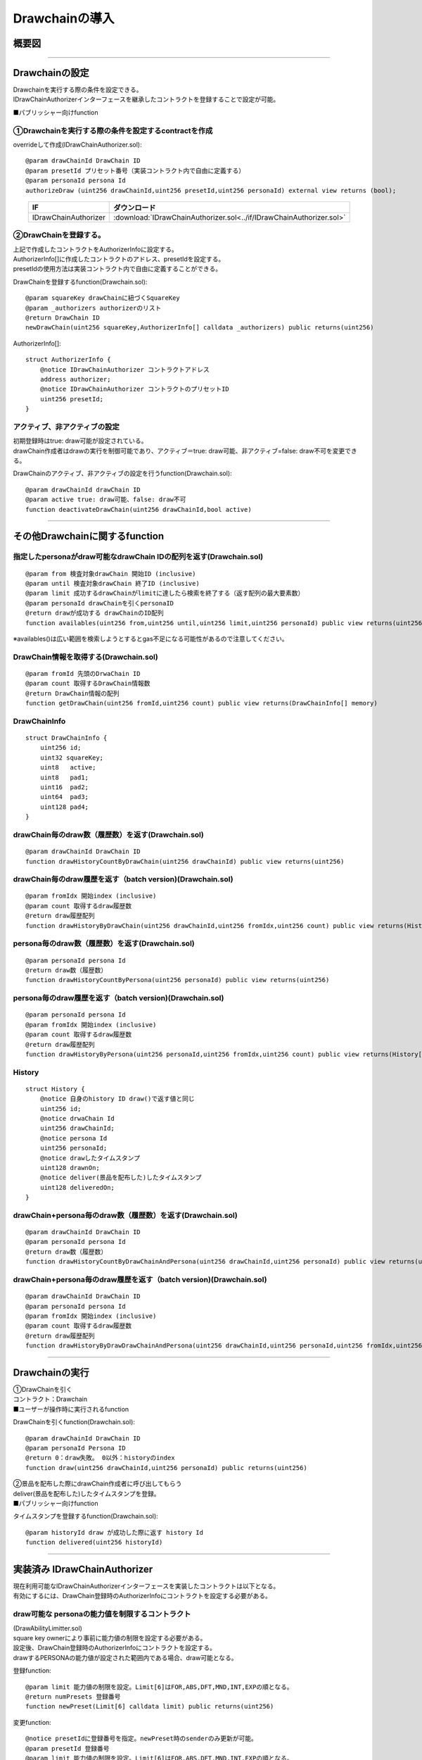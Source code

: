###########################
Drawchainの導入
###########################

概要図
============================================

.. image:: ../img/PERSONA/DrawChain.png

--------------------------------------------------------------------------------------------------------------------------------

Drawchainの設定
============================================
| Drawchainを実行する際の条件を設定できる。
| IDrawChainAuthorizerインターフェースを継承したコントラクトを登録することで設定が可能。

■パブリッシャー向けfunction

①Drawchainを実行する際の条件を設定するcontractを作成
^^^^^^^^^^^^^^^^^^^^^^^^^^^^^^^^^^^^^^^^^^^^^^^^^^^^^^^^^^

overrideして作成(IDrawChainAuthorizer.sol)::

        @param drawChainId DrawChain ID
        @param presetId プリセット番号（実装コントラクト内で自由に定義する）
        @param personaId persona Id
        authorizeDraw (uint256 drawChainId,uint256 presetId,uint256 personaId) external view returns (bool);

.. csv-table::
    :header-rows: 1
    :align: center

    IF, ダウンロード
    IDrawChainAuthorizer, :download:`IDrawChainAuthorizer.sol<../if/IDrawChainAuthorizer.sol>`


②DrawChainを登録する。
^^^^^^^^^^^^^^^^^^^^^^^^^^^^^^^^^^^^
| 上記で作成したコントラクトをAuthorizerInfoに設定する。
| AuthorizerInfo[]に作成したコントラクトのアドレス、presetIdを設定する。
| presetIdの使用方法は実装コントラクト内で自由に定義することができる。

DrawChainを登録するfunction(Drawchain.sol)::

        @param squareKey drawChainに紐づくSquareKey
        @param _authorizers authorizerのリスト
        @return DrawChain ID
        newDrawChain(uint256 squareKey,AuthorizerInfo[] calldata _authorizers) public returns(uint256)

AuthorizerInfo[]::

        struct AuthorizerInfo {
            @notice IDrawChainAuthorizer コントラクトアドレス
            address authorizer;
            @notice IDrawChainAuthorizer コントラクトのプリセットID
            uint256 presetId;
        }


アクティブ、非アクティブの設定
^^^^^^^^^^^^^^^^^^^^^^^^^^^^^^^^^^^^^^^^^^^^^^

| 初期登録時はtrue: draw可能が設定されている。
| drawChain作成者はdrawの実行を制御可能であり、アクティブ＝true: draw可能、非アクティブ=false: draw不可を変更できる。

DrawChainのアクティブ、非アクティブの設定を行うfunction(Drawchain.sol)::

        @param drawChainId drawChain ID
        @param active true: draw可能、false: draw不可
        function deactivateDrawChain(uint256 drawChainId,bool active)

--------------------------------------------------------------------------------------------------------------------------------

その他Drawchainに関するfunction
============================================

指定したpersonaがdraw可能なdrawChain IDの配列を返す(Drawchain.sol)
^^^^^^^^^^^^^^^^^^^^^^^^^^^^^^^^^^^^^^^^^^^^^^^^^^^^^^^^^^^^^^^^^^^^^^^^^^^^^^^^^^^^^^^^^^^^
::

        @param from 検査対象drawChain 開始ID (inclusive)
        @param until 検査対象drawChain 終了ID (inclusive)
        @param limit 成功するdrawChainがlimitに達したら検索を終了する（返す配列の最大要素数）
        @param personaId drawChainを引くpersonaID
        @return drawが成功する drawChainのID配列
        function availables(uint256 from,uint256 until,uint256 limit,uint256 personaId) public view returns(uint256[] memory) 

※availables()は広い範囲を検索しようとするとgas不足になる可能性があるので注意してください。

DrawChain情報を取得する(Drawchain.sol)
^^^^^^^^^^^^^^^^^^^^^^^^^^^^^^^^^^^^^^^^^^^^^^^^^^^^^^^^^^^^^^^^^^^^^^^^^^^^^^^^^^^^^^^^^^^^
::

        @param fromId 先頭のDrwaChain ID
        @param count 取得するDrawChain情報数
        @return DrawChain情報の配列
        function getDrawChain(uint256 fromId,uint256 count) public view returns(DrawChainInfo[] memory)

DrawChainInfo
^^^^^^^^^^^^^^^^^^^^^^^^^^^^^^^^^^^^^^^^^^^^^^^^^^^^^^^^^^^^^^^^^^^^^^^^^^^^^^^^^^^^^^^^^^^^
::

        struct DrawChainInfo {
            uint256 id;
            uint32 squareKey;
            uint8   active;
            uint8   pad1;
            uint16  pad2;
            uint64  pad3;
            uint128 pad4;
        }

drawChain毎のdraw数（履歴数）を返す(Drawchain.sol)
^^^^^^^^^^^^^^^^^^^^^^^^^^^^^^^^^^^^^^^^^^^^^^^^^^^^^^^^^^^^^^^^^^^^^^^^^^^^^^^^^^^^^^^^^^^^
::

        @param drawChainId DrawChain ID
        function drawHistoryCountByDrawChain(uint256 drawChainId) public view returns(uint256)

drawChain毎のdraw履歴を返す（batch version)(Drawchain.sol)
^^^^^^^^^^^^^^^^^^^^^^^^^^^^^^^^^^^^^^^^^^^^^^^^^^^^^^^^^^^^^^^^^^^^^^^^^^^^^^^^^^^^^^^^^^^^
::

        @param fromIdx 開始index (inclusive)
        @param count 取得するdraw履歴数
        @return draw履歴配列
        function drawHistoryByDrawChain(uint256 drawChainId,uint256 fromIdx,uint256 count) public view returns(History[] memory)

persona毎のdraw数（履歴数）を返す(Drawchain.sol)
^^^^^^^^^^^^^^^^^^^^^^^^^^^^^^^^^^^^^^^^^^^^^^^^^^^^^^^^^^^^^^^^^^^^^^^^^^^^^^^^^^^^^^^^^^^^
::

        @param personaId persona Id
        @return draw数（履歴数）
        function drawHistoryCountByPersona(uint256 personaId) public view returns(uint256)

persona毎のdraw履歴を返す（batch version)(Drawchain.sol)
^^^^^^^^^^^^^^^^^^^^^^^^^^^^^^^^^^^^^^^^^^^^^^^^^^^^^^^^^^^^^^^^^^^^^^^^^^^^^^^^^^^^^^^^^^^^
::

        @param personaId persona Id
        @param fromIdx 開始index (inclusive)
        @param count 取得するdraw履歴数
        @return draw履歴配列
        function drawHistoryByPersona(uint256 personaId,uint256 fromIdx,uint256 count) public view returns(History[] memory)

History
^^^^^^^^^^^^^^^^^^^^^^^^^^^^^^^^^^^^^^^^^^^^^^^^^^^^^^^^^^^^^^^^^^^^^^^^^^^^^^^^^^^^^^^^^^^^
::

        struct History {
            @notice 自身のhistory ID draw()で返す値と同じ
            uint256 id;
            @notice drwaChain Id
            uint256 drawChainId;
            @notice persona Id
            uint256 personaId;
            @notice drawしたタイムスタンプ
            uint128 drawnOn;
            @notice deliver(景品を配布した)したタイムスタンプ
            uint128 deliveredOn;
        }

drawChain+persona毎のdraw数（履歴数）を返す(Drawchain.sol)
^^^^^^^^^^^^^^^^^^^^^^^^^^^^^^^^^^^^^^^^^^^^^^^^^^^^^^^^^^^^^^^^^^^^^^^^^^^^^^^^^^^^^^^^^^^^
::

        @param drawChainId DrawChain ID
        @param personaId persona Id
        @return draw数（履歴数）
        function drawHistoryCountByDrawChainAndPersona(uint256 drawChainId,uint256 personaId) public view returns(uint256)

drawChain+persona毎のdraw履歴を返す（batch version)(Drawchain.sol)
^^^^^^^^^^^^^^^^^^^^^^^^^^^^^^^^^^^^^^^^^^^^^^^^^^^^^^^^^^^^^^^^^^^^^^^^^^^^^^^^^^^^^^^^^^^^
::

        @param drawChainId DrawChain ID
        @param personaId persona Id
        @param fromIdx 開始index (inclusive)
        @param count 取得するdraw履歴数
        @return draw履歴配列
        function drawHistoryByDrawDrawChainAndPersona(uint256 drawChainId,uint256 personaId,uint256 fromIdx,uint256 count) public view returns(History[] memory)

------------------------------------------------------------------------------------------------------------------------------------------------

Drawchainの実行
============================================
| ①DrawChainを引く
| コントラクト：Drawchain

| ■ユーザーが操作時に実行されるfunction

DrawChainを引くfunction(Drawchain.sol)::

        @param drawChainId DrawChain ID
        @param personaId Persona ID
        @return 0：draw失敗。 0以外：historyのindex
        function draw(uint256 drawChainId,uint256 personaId) public returns(uint256)


| ②景品を配布した際にdrawChain作成者に呼び出してもらう
| deliver(景品を配布した)したタイムスタンプを登録。

| ■パブリッシャー向けfunction

タイムスタンプを登録するfunction(Drawchain.sol)::

        @param historyId draw が成功した際に返す history Id
        function delivered(uint256 historyId)

------------------------------------------------------------------------------------------------------------------------------------------------


実装済み IDrawChainAuthorizer
============================================

| 現在利用可能なIDrawChainAuthorizerインターフェースを実装したコントラクトは以下となる。
| 有効にするには、DrawChain登録時のAuthorizerInfoにコントラクトを設定する必要がある。

draw可能な personaの能力値を制限するコントラクト
^^^^^^^^^^^^^^^^^^^^^^^^^^^^^^^^^^^^^^^^^^^^^^^^^^^^^^^^^^^^^^^^^^^^^^^^^^^^^^^^^^^^^^^^^^^^^^^^^^^^^^^^^^^^

| (DrawAbilityLimitter.sol)
| square key ownerにより事前に能力値の制限を設定する必要がある。
| 設定後、DrawChain登録時のAuthorizerInfoにコントラクトを設定する。
| drawするPERSONAの能力値が設定された範囲内である場合、draw可能となる。

登録function::

        @param limit 能力値の制限を設定。Limit[6]はFOR,ABS,DFT,MND,INT,EXPの順となる。
        @return numPresets 登録番号
        function newPreset(Limit[6] calldata limit) public returns(uint256)

変更function::

        @notice presetIdに登録番号を指定。newPreset時のsenderのみ更新が可能。
        @param presetId 登録番号
        @param limit 能力値の制限を設定。Limit[6]はFOR,ABS,DFT,MND,INT,EXPの順となる。
        function alterPreset(uint256 presetId,Limit[6] calldata limit)

値::

        uint256 public numPresets;                      // 登録番号。newPresetでインクリメントされ、自動で振り当てられる。
        mapping(uint256 => Limit[6]) public preset;     // 登録番号と能力値の制限内容をマッピング
        mapping(uint256 => address) public presetOwner; // 登録番号とnewPreset時のsenderをマッピング

Limit::

        struct Limit {
            uint16 min;
            uint16 max;
        }

draw可能なpersona categoryを制限するコントラクト
^^^^^^^^^^^^^^^^^^^^^^^^^^^^^^^^^^^^^^^^^^^^^^^^^^^^^^^^^^^^^^^^^^^^^^^^^^^^^^^^^^^^^^^^^^^^^^^^^^^^^^^^^^^^

| (DrawPersonaCategoryLimitter.sol)
| DrawChain登録時のAuthorizerInfoにコントラクトを設定、presetIdに指定したいカテゴリを設定する。
| drawするPERSONAのpersonaIdに含まれるカテゴリとpresetIdに指定したカテゴリが一致した場合、draw可能となる。


draw可能回数を制限するコントラクト
^^^^^^^^^^^^^^^^^^^^^^^^^^^^^^^^^^^^^^^^^^^^^^^^^^^^^^^^^^^^^^^^^^^^^^^^^^^^^^^^^^^^^^^^^^^^^^^^^^^^^^^^^^^^

| (DrawQuantityLimitter.sol)
| DrawChain登録時のAuthorizerInfoにコントラクトを設定、presetIdにdraw可能回数を設定する。
| drawされた回数が指定したdraw可能回数より小さい場合、draw可能となる。


